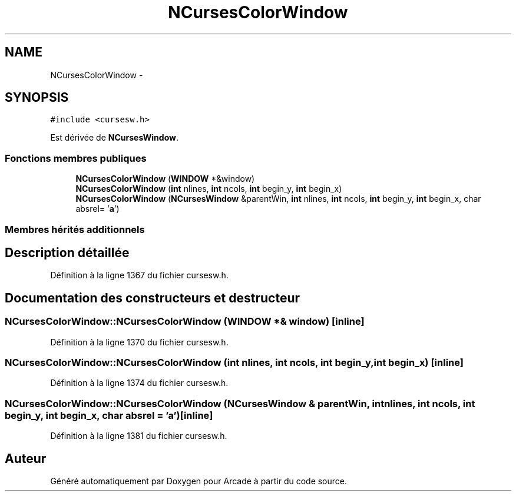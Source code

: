 .TH "NCursesColorWindow" 3 "Mercredi 30 Mars 2016" "Version 1" "Arcade" \" -*- nroff -*-
.ad l
.nh
.SH NAME
NCursesColorWindow \- 
.SH SYNOPSIS
.br
.PP
.PP
\fC#include <cursesw\&.h>\fP
.PP
Est dérivée de \fBNCursesWindow\fP\&.
.SS "Fonctions membres publiques"

.in +1c
.ti -1c
.RI "\fBNCursesColorWindow\fP (\fBWINDOW\fP *&window)"
.br
.ti -1c
.RI "\fBNCursesColorWindow\fP (\fBint\fP nlines, \fBint\fP ncols, \fBint\fP begin_y, \fBint\fP begin_x)"
.br
.ti -1c
.RI "\fBNCursesColorWindow\fP (\fBNCursesWindow\fP &parentWin, \fBint\fP nlines, \fBint\fP ncols, \fBint\fP begin_y, \fBint\fP begin_x, char absrel= '\fBa\fP')"
.br
.in -1c
.SS "Membres hérités additionnels"
.SH "Description détaillée"
.PP 
Définition à la ligne 1367 du fichier cursesw\&.h\&.
.SH "Documentation des constructeurs et destructeur"
.PP 
.SS "NCursesColorWindow::NCursesColorWindow (\fBWINDOW\fP *& window)\fC [inline]\fP"

.PP
Définition à la ligne 1370 du fichier cursesw\&.h\&.
.SS "NCursesColorWindow::NCursesColorWindow (\fBint\fP nlines, \fBint\fP ncols, \fBint\fP begin_y, \fBint\fP begin_x)\fC [inline]\fP"

.PP
Définition à la ligne 1374 du fichier cursesw\&.h\&.
.SS "NCursesColorWindow::NCursesColorWindow (\fBNCursesWindow\fP & parentWin, \fBint\fP nlines, \fBint\fP ncols, \fBint\fP begin_y, \fBint\fP begin_x, char absrel = \fC'\fBa\fP'\fP)\fC [inline]\fP"

.PP
Définition à la ligne 1381 du fichier cursesw\&.h\&.

.SH "Auteur"
.PP 
Généré automatiquement par Doxygen pour Arcade à partir du code source\&.
